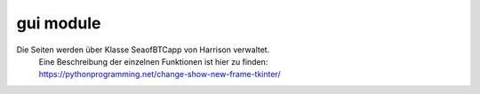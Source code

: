 gui module
==========

Die Seiten werden über Klasse SeaofBTCapp von Harrison verwaltet.
 | Eine Beschreibung der einzelnen Funktionen ist hier zu finden:
 | https://pythonprogramming.net/change-show-new-frame-tkinter/
 
.. method:: start

